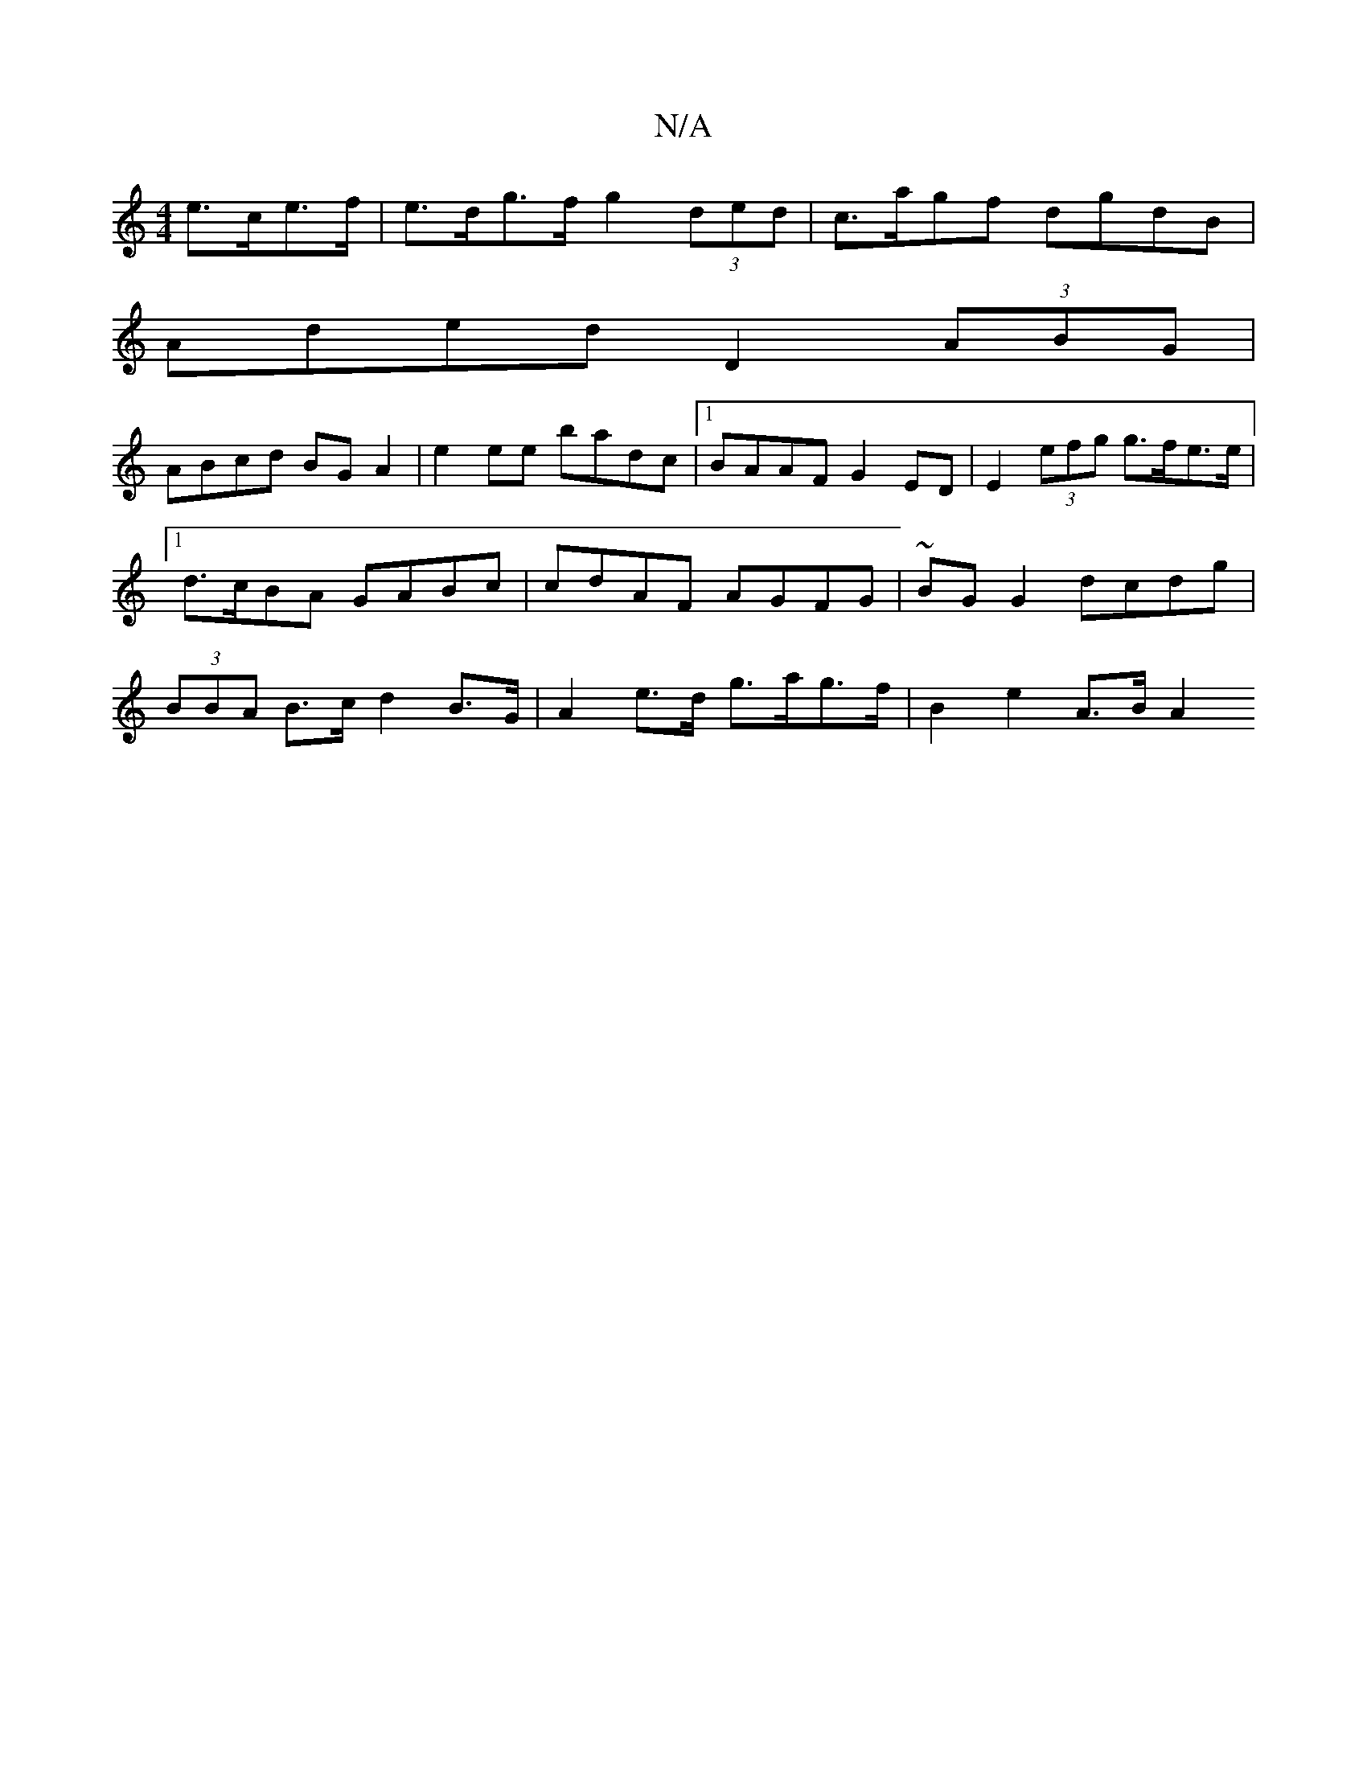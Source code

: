 X:1
T:N/A
M:4/4
R:N/A
K:Cmajor
e>ce>f | e>dg>f g2 (3ded | c>agf dgdB |
Aded D2 (3ABG |
ABcd BG A2 | e2 ee badc |1 BAAF G2 ED | E2 (3efg g>fe>e |1 d>cBA GABc | cdAF AGFG | ~BG G2 dcdg | (3BBA B>c d2 B>G | A2 e>d g>ag>f |B2 e2 A>B A2